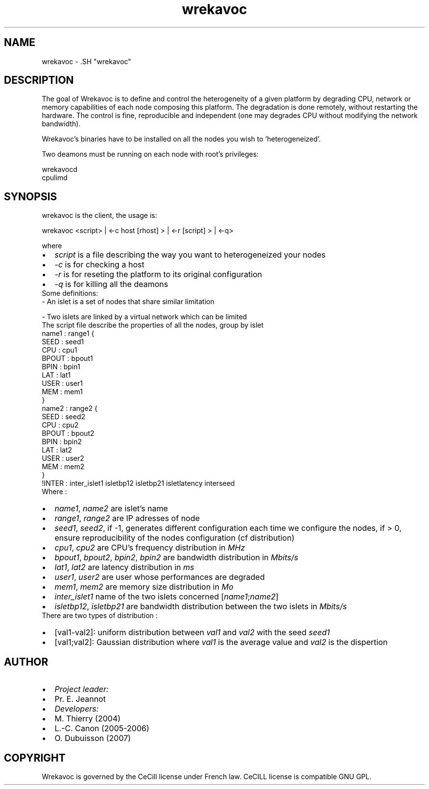 .TH "wrekavoc" 1 "20 Mar 2007" "Version 0.5" "Wrekavoc" \" -*- nroff -*-
.ad l
.nh
.SH NAME
wrekavoc \- .SH "wrekavoc"
.PP
.SH "DESCRIPTION"
.PP
The goal of Wrekavoc is to define and control the heterogeneity of a given platform by degrading CPU, network or memory capabilities of each node composing this platform. The degradation is done remotely, without restarting the hardware. The control is fine, reproducible and independent (one may degrades CPU without modifying the network bandwidth).
.PP
Wrekavoc's binaries have to be installed on all the nodes you wish to 'heterogeneized'.
.PP
Two deamons must be running on each node with root's privileges: 
.PP
.nf
wrekavocd
cpulimd

.fi
.PP
.SH "SYNOPSIS"
.PP
wrekavoc is the client, the usage is: 
.PP
.nf
wrekavoc <script> | <-c host [rhost] > | <-r [script] > | <-q>

.fi
.PP
.PP
where 
.PD 0

.IP "\(bu" 2
\fIscript\fP is a file describing the way you want to heterogeneized your nodes 
.IP "\(bu" 2
\fI-c\fP is for checking a host 
.IP "\(bu" 2
\fI-r\fP is for reseting the platform to its original configuration 
.IP "\(bu" 2
\fI-q\fP is for killing all the deamons
.PP
Some definitions: 
.PP
.nf
- An islet is a set of nodes that share similar limitation

.fi
.PP
.PP
.PP
.nf
- Two islets are linked by a virtual network which can be limited
.fi
.PP
.PP
The script file describe the properties of all the nodes, group by islet
.PP
.PP
.nf
name1 : range1 {
 SEED : seed1
 CPU : cpu1
 BPOUT : bpout1
 BPIN : bpin1
 LAT : lat1
 USER : user1
 MEM : mem1
 }
 name2 : range2 {
 SEED : seed2
 CPU : cpu2
 BPOUT : bpout2
 BPIN : bpin2
 LAT : lat2
 USER : user2
 MEM : mem2
 }
 !INTER : inter_islet1 isletbp12 isletbp21 isletlatency interseed
.fi
.PP
.PP
Where : 
.PD 0

.IP "\(bu" 2
\fIname1\fP, \fIname2\fP are islet's name 
.IP "\(bu" 2
\fIrange1\fP, \fIrange2\fP are IP adresses of node 
.IP "\(bu" 2
\fIseed1\fP, \fIseed2\fP, if -1, generates different configuration each time we configure the nodes, if > 0, ensure reproducibility of the nodes configuration (cf distribution) 
.IP "\(bu" 2
\fIcpu1\fP, \fIcpu2\fP are CPU's frequency distribution in \fIMHz\fP 
.IP "\(bu" 2
\fIbpout1\fP, \fIbpout2\fP, \fIbpin2\fP, \fIbpin2\fP are bandwidth distribution in \fIMbits/s\fP 
.IP "\(bu" 2
\fIlat1\fP, \fIlat2\fP are latency distribution in \fIms\fP 
.IP "\(bu" 2
\fIuser1\fP, \fIuser2\fP are user whose performances are degraded 
.IP "\(bu" 2
\fImem1\fP, \fImem2\fP are memory size distribution in \fIMo\fP 
.IP "\(bu" 2
\fIinter_islet1\fP name of the two islets concerned [\fIname1\fP;\fIname2\fP] 
.IP "\(bu" 2
\fIisletbp12\fP, \fIisletbp21\fP are bandwidth distribution between the two islets in \fIMbits/s\fP 
.PP
There are two types of distribution : 
.PD 0

.IP "\(bu" 2
[val1-val2]: uniform distribution between \fIval1\fP and \fIval2\fP with the seed \fIseed1\fP 
.IP "\(bu" 2
[val1;val2]: Gaussian distribution where \fIval1\fP is the average value and \fIval2\fP is the dispertion
.PP
.SH "AUTHOR"
.PP
.PD 0
.IP "\(bu" 2
\fIProject\fP \fIleader:\fP 
.IP "\(bu" 2
Pr. E. Jeannot 
.IP "\(bu" 2
\fIDevelopers:\fP 
.IP "\(bu" 2
M. Thierry (2004) 
.IP "\(bu" 2
L.-C. Canon (2005-2006) 
.IP "\(bu" 2
O. Dubuisson (2007)
.PP
.SH "COPYRIGHT"
.PP
Wrekavoc is governed by the CeCill license under French law. CeCILL license is compatible GNU GPL. 
